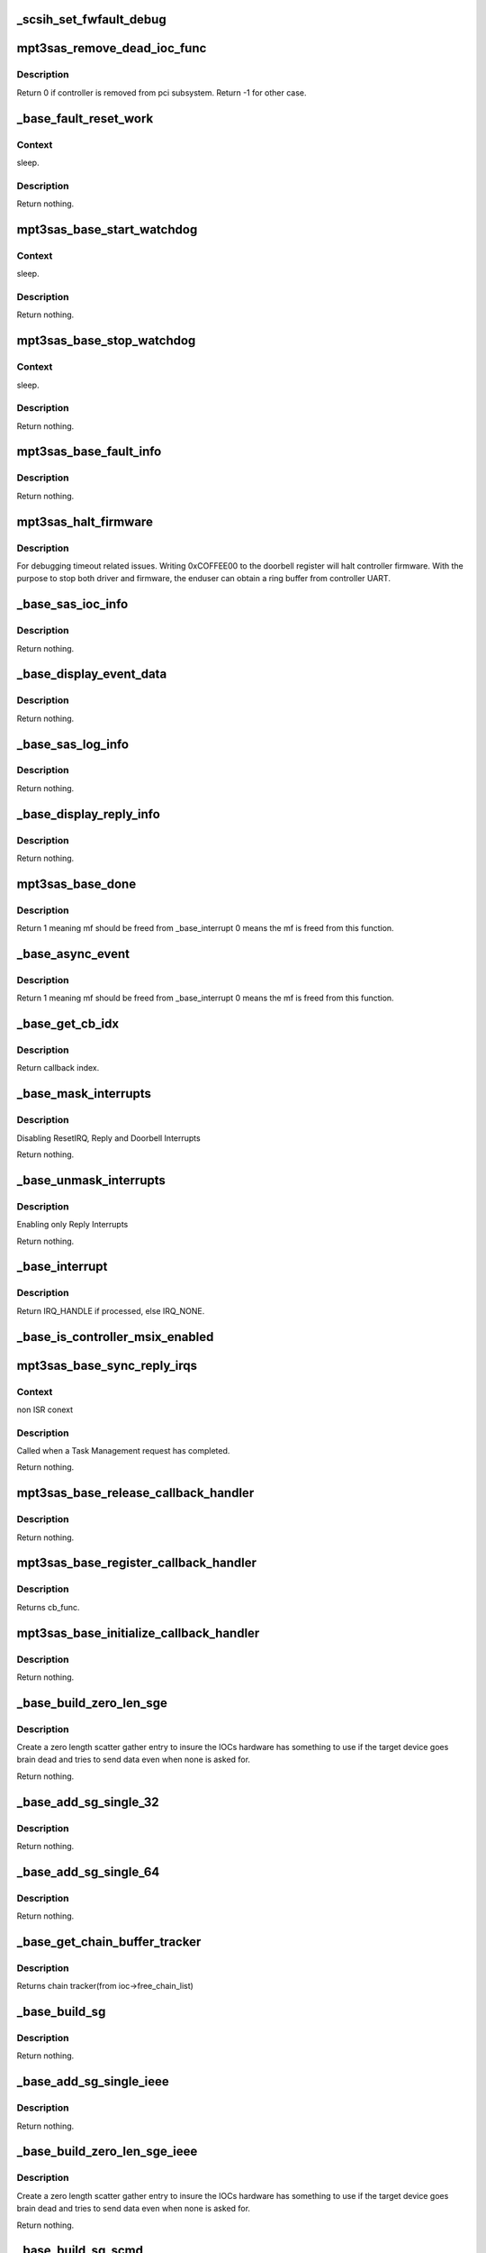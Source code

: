 .. -*- coding: utf-8; mode: rst -*-
.. src-file: drivers/scsi/mpt3sas/mpt3sas_base.c

.. _`_scsih_set_fwfault_debug`:

_scsih_set_fwfault_debug
========================

.. c:function:: int _scsih_set_fwfault_debug(const char *val, struct kernel_param *kp)

    global setting of ioc->fwfault_debug.

    :param const char \*val:
        *undescribed*

    :param struct kernel_param \*kp:
        *undescribed*

.. _`mpt3sas_remove_dead_ioc_func`:

mpt3sas_remove_dead_ioc_func
============================

.. c:function:: int mpt3sas_remove_dead_ioc_func(void *arg)

    kthread context to remove dead ioc

    :param void \*arg:
        input argument, used to derive ioc

.. _`mpt3sas_remove_dead_ioc_func.description`:

Description
-----------

Return 0 if controller is removed from pci subsystem.
Return -1 for other case.

.. _`_base_fault_reset_work`:

_base_fault_reset_work
======================

.. c:function:: void _base_fault_reset_work(struct work_struct *work)

    workq handling ioc fault conditions

    :param struct work_struct \*work:
        input argument, used to derive ioc

.. _`_base_fault_reset_work.context`:

Context
-------

sleep.

.. _`_base_fault_reset_work.description`:

Description
-----------

Return nothing.

.. _`mpt3sas_base_start_watchdog`:

mpt3sas_base_start_watchdog
===========================

.. c:function:: void mpt3sas_base_start_watchdog(struct MPT3SAS_ADAPTER *ioc)

    start the fault_reset_work_q

    :param struct MPT3SAS_ADAPTER \*ioc:
        per adapter object

.. _`mpt3sas_base_start_watchdog.context`:

Context
-------

sleep.

.. _`mpt3sas_base_start_watchdog.description`:

Description
-----------

Return nothing.

.. _`mpt3sas_base_stop_watchdog`:

mpt3sas_base_stop_watchdog
==========================

.. c:function:: void mpt3sas_base_stop_watchdog(struct MPT3SAS_ADAPTER *ioc)

    stop the fault_reset_work_q

    :param struct MPT3SAS_ADAPTER \*ioc:
        per adapter object

.. _`mpt3sas_base_stop_watchdog.context`:

Context
-------

sleep.

.. _`mpt3sas_base_stop_watchdog.description`:

Description
-----------

Return nothing.

.. _`mpt3sas_base_fault_info`:

mpt3sas_base_fault_info
=======================

.. c:function:: void mpt3sas_base_fault_info(struct MPT3SAS_ADAPTER *ioc, u16 fault_code)

    verbose translation of firmware FAULT code

    :param struct MPT3SAS_ADAPTER \*ioc:
        per adapter object

    :param u16 fault_code:
        fault code

.. _`mpt3sas_base_fault_info.description`:

Description
-----------

Return nothing.

.. _`mpt3sas_halt_firmware`:

mpt3sas_halt_firmware
=====================

.. c:function:: void mpt3sas_halt_firmware(struct MPT3SAS_ADAPTER *ioc)

    halt's mpt controller firmware

    :param struct MPT3SAS_ADAPTER \*ioc:
        per adapter object

.. _`mpt3sas_halt_firmware.description`:

Description
-----------

For debugging timeout related issues.  Writing 0xCOFFEE00
to the doorbell register will halt controller firmware. With
the purpose to stop both driver and firmware, the enduser can
obtain a ring buffer from controller UART.

.. _`_base_sas_ioc_info`:

_base_sas_ioc_info
==================

.. c:function:: void _base_sas_ioc_info(struct MPT3SAS_ADAPTER *ioc, MPI2DefaultReply_t *mpi_reply, MPI2RequestHeader_t *request_hdr)

    verbose translation of the ioc status

    :param struct MPT3SAS_ADAPTER \*ioc:
        per adapter object

    :param MPI2DefaultReply_t \*mpi_reply:
        reply mf payload returned from firmware

    :param MPI2RequestHeader_t \*request_hdr:
        request mf

.. _`_base_sas_ioc_info.description`:

Description
-----------

Return nothing.

.. _`_base_display_event_data`:

_base_display_event_data
========================

.. c:function:: void _base_display_event_data(struct MPT3SAS_ADAPTER *ioc, Mpi2EventNotificationReply_t *mpi_reply)

    verbose translation of firmware asyn events

    :param struct MPT3SAS_ADAPTER \*ioc:
        per adapter object

    :param Mpi2EventNotificationReply_t \*mpi_reply:
        reply mf payload returned from firmware

.. _`_base_display_event_data.description`:

Description
-----------

Return nothing.

.. _`_base_sas_log_info`:

_base_sas_log_info
==================

.. c:function:: void _base_sas_log_info(struct MPT3SAS_ADAPTER *ioc, u32 log_info)

    verbose translation of firmware log info

    :param struct MPT3SAS_ADAPTER \*ioc:
        per adapter object

    :param u32 log_info:
        log info

.. _`_base_sas_log_info.description`:

Description
-----------

Return nothing.

.. _`_base_display_reply_info`:

_base_display_reply_info
========================

.. c:function:: void _base_display_reply_info(struct MPT3SAS_ADAPTER *ioc, u16 smid, u8 msix_index, u32 reply)

    :param struct MPT3SAS_ADAPTER \*ioc:
        per adapter object

    :param u16 smid:
        system request message index

    :param u8 msix_index:
        MSIX table index supplied by the OS

    :param u32 reply:
        reply message frame(lower 32bit addr)

.. _`_base_display_reply_info.description`:

Description
-----------

Return nothing.

.. _`mpt3sas_base_done`:

mpt3sas_base_done
=================

.. c:function:: u8 mpt3sas_base_done(struct MPT3SAS_ADAPTER *ioc, u16 smid, u8 msix_index, u32 reply)

    base internal command completion routine

    :param struct MPT3SAS_ADAPTER \*ioc:
        per adapter object

    :param u16 smid:
        system request message index

    :param u8 msix_index:
        MSIX table index supplied by the OS

    :param u32 reply:
        reply message frame(lower 32bit addr)

.. _`mpt3sas_base_done.description`:

Description
-----------

Return 1 meaning mf should be freed from \_base_interrupt
0 means the mf is freed from this function.

.. _`_base_async_event`:

_base_async_event
=================

.. c:function:: u8 _base_async_event(struct MPT3SAS_ADAPTER *ioc, u8 msix_index, u32 reply)

    main callback handler for firmware asyn events

    :param struct MPT3SAS_ADAPTER \*ioc:
        per adapter object

    :param u8 msix_index:
        MSIX table index supplied by the OS

    :param u32 reply:
        reply message frame(lower 32bit addr)

.. _`_base_async_event.description`:

Description
-----------

Return 1 meaning mf should be freed from \_base_interrupt
0 means the mf is freed from this function.

.. _`_base_get_cb_idx`:

_base_get_cb_idx
================

.. c:function:: u8 _base_get_cb_idx(struct MPT3SAS_ADAPTER *ioc, u16 smid)

    obtain the callback index

    :param struct MPT3SAS_ADAPTER \*ioc:
        per adapter object

    :param u16 smid:
        system request message index

.. _`_base_get_cb_idx.description`:

Description
-----------

Return callback index.

.. _`_base_mask_interrupts`:

_base_mask_interrupts
=====================

.. c:function:: void _base_mask_interrupts(struct MPT3SAS_ADAPTER *ioc)

    disable interrupts

    :param struct MPT3SAS_ADAPTER \*ioc:
        per adapter object

.. _`_base_mask_interrupts.description`:

Description
-----------

Disabling ResetIRQ, Reply and Doorbell Interrupts

Return nothing.

.. _`_base_unmask_interrupts`:

_base_unmask_interrupts
=======================

.. c:function:: void _base_unmask_interrupts(struct MPT3SAS_ADAPTER *ioc)

    enable interrupts

    :param struct MPT3SAS_ADAPTER \*ioc:
        per adapter object

.. _`_base_unmask_interrupts.description`:

Description
-----------

Enabling only Reply Interrupts

Return nothing.

.. _`_base_interrupt`:

_base_interrupt
===============

.. c:function:: irqreturn_t _base_interrupt(int irq, void *bus_id)

    MPT adapter (IOC) specific interrupt handler.

    :param int irq:
        irq number (not used)

    :param void \*bus_id:
        bus identifier cookie == pointer to MPT_ADAPTER structure

.. _`_base_interrupt.description`:

Description
-----------

Return IRQ_HANDLE if processed, else IRQ_NONE.

.. _`_base_is_controller_msix_enabled`:

_base_is_controller_msix_enabled
================================

.. c:function:: int _base_is_controller_msix_enabled(struct MPT3SAS_ADAPTER *ioc)

    is controller support muli-reply queues

    :param struct MPT3SAS_ADAPTER \*ioc:
        per adapter object

.. _`mpt3sas_base_sync_reply_irqs`:

mpt3sas_base_sync_reply_irqs
============================

.. c:function:: void mpt3sas_base_sync_reply_irqs(struct MPT3SAS_ADAPTER *ioc)

    flush pending MSIX interrupts

    :param struct MPT3SAS_ADAPTER \*ioc:
        per adapter object

.. _`mpt3sas_base_sync_reply_irqs.context`:

Context
-------

non ISR conext

.. _`mpt3sas_base_sync_reply_irqs.description`:

Description
-----------

Called when a Task Management request has completed.

Return nothing.

.. _`mpt3sas_base_release_callback_handler`:

mpt3sas_base_release_callback_handler
=====================================

.. c:function:: void mpt3sas_base_release_callback_handler(u8 cb_idx)

    clear interrupt callback handler

    :param u8 cb_idx:
        callback index

.. _`mpt3sas_base_release_callback_handler.description`:

Description
-----------

Return nothing.

.. _`mpt3sas_base_register_callback_handler`:

mpt3sas_base_register_callback_handler
======================================

.. c:function:: u8 mpt3sas_base_register_callback_handler(MPT_CALLBACK cb_func)

    obtain index for the interrupt callback handler

    :param MPT_CALLBACK cb_func:
        callback function

.. _`mpt3sas_base_register_callback_handler.description`:

Description
-----------

Returns cb_func.

.. _`mpt3sas_base_initialize_callback_handler`:

mpt3sas_base_initialize_callback_handler
========================================

.. c:function:: void mpt3sas_base_initialize_callback_handler( void)

    initialize the interrupt callback handler

    :param  void:
        no arguments

.. _`mpt3sas_base_initialize_callback_handler.description`:

Description
-----------

Return nothing.

.. _`_base_build_zero_len_sge`:

_base_build_zero_len_sge
========================

.. c:function:: void _base_build_zero_len_sge(struct MPT3SAS_ADAPTER *ioc, void *paddr)

    build zero length sg entry

    :param struct MPT3SAS_ADAPTER \*ioc:
        per adapter object

    :param void \*paddr:
        virtual address for SGE

.. _`_base_build_zero_len_sge.description`:

Description
-----------

Create a zero length scatter gather entry to insure the IOCs hardware has
something to use if the target device goes brain dead and tries
to send data even when none is asked for.

Return nothing.

.. _`_base_add_sg_single_32`:

_base_add_sg_single_32
======================

.. c:function:: void _base_add_sg_single_32(void *paddr, u32 flags_length, dma_addr_t dma_addr)

    Place a simple 32 bit SGE at address pAddr.

    :param void \*paddr:
        virtual address for SGE

    :param u32 flags_length:
        SGE flags and data transfer length

    :param dma_addr_t dma_addr:
        Physical address

.. _`_base_add_sg_single_32.description`:

Description
-----------

Return nothing.

.. _`_base_add_sg_single_64`:

_base_add_sg_single_64
======================

.. c:function:: void _base_add_sg_single_64(void *paddr, u32 flags_length, dma_addr_t dma_addr)

    Place a simple 64 bit SGE at address pAddr.

    :param void \*paddr:
        virtual address for SGE

    :param u32 flags_length:
        SGE flags and data transfer length

    :param dma_addr_t dma_addr:
        Physical address

.. _`_base_add_sg_single_64.description`:

Description
-----------

Return nothing.

.. _`_base_get_chain_buffer_tracker`:

_base_get_chain_buffer_tracker
==============================

.. c:function:: struct chain_tracker *_base_get_chain_buffer_tracker(struct MPT3SAS_ADAPTER *ioc, u16 smid)

    obtain chain tracker

    :param struct MPT3SAS_ADAPTER \*ioc:
        per adapter object

    :param u16 smid:
        smid associated to an IO request

.. _`_base_get_chain_buffer_tracker.description`:

Description
-----------

Returns chain tracker(from ioc->free_chain_list)

.. _`_base_build_sg`:

_base_build_sg
==============

.. c:function:: void _base_build_sg(struct MPT3SAS_ADAPTER *ioc, void *psge, dma_addr_t data_out_dma, size_t data_out_sz, dma_addr_t data_in_dma, size_t data_in_sz)

    build generic sg

    :param struct MPT3SAS_ADAPTER \*ioc:
        per adapter object

    :param void \*psge:
        virtual address for SGE

    :param dma_addr_t data_out_dma:
        physical address for WRITES

    :param size_t data_out_sz:
        data xfer size for WRITES

    :param dma_addr_t data_in_dma:
        physical address for READS

    :param size_t data_in_sz:
        data xfer size for READS

.. _`_base_build_sg.description`:

Description
-----------

Return nothing.

.. _`_base_add_sg_single_ieee`:

_base_add_sg_single_ieee
========================

.. c:function:: void _base_add_sg_single_ieee(void *paddr, u8 flags, u8 chain_offset, u32 length, dma_addr_t dma_addr)

    add sg element for IEEE format

    :param void \*paddr:
        virtual address for SGE

    :param u8 flags:
        SGE flags

    :param u8 chain_offset:
        number of 128 byte elements from start of segment

    :param u32 length:
        data transfer length

    :param dma_addr_t dma_addr:
        Physical address

.. _`_base_add_sg_single_ieee.description`:

Description
-----------

Return nothing.

.. _`_base_build_zero_len_sge_ieee`:

_base_build_zero_len_sge_ieee
=============================

.. c:function:: void _base_build_zero_len_sge_ieee(struct MPT3SAS_ADAPTER *ioc, void *paddr)

    build zero length sg entry for IEEE format

    :param struct MPT3SAS_ADAPTER \*ioc:
        per adapter object

    :param void \*paddr:
        virtual address for SGE

.. _`_base_build_zero_len_sge_ieee.description`:

Description
-----------

Create a zero length scatter gather entry to insure the IOCs hardware has
something to use if the target device goes brain dead and tries
to send data even when none is asked for.

Return nothing.

.. _`_base_build_sg_scmd`:

_base_build_sg_scmd
===================

.. c:function:: int _base_build_sg_scmd(struct MPT3SAS_ADAPTER *ioc, struct scsi_cmnd *scmd, u16 smid)

    main sg creation routine

    :param struct MPT3SAS_ADAPTER \*ioc:
        per adapter object

    :param struct scsi_cmnd \*scmd:
        scsi command

    :param u16 smid:
        system request message index

.. _`_base_build_sg_scmd.context`:

Context
-------

none.

.. _`_base_build_sg_scmd.description`:

Description
-----------

The main routine that builds scatter gather table from a given
scsi request sent via the .queuecommand main handler.

Returns 0 success, anything else error

.. _`_base_build_sg_scmd_ieee`:

_base_build_sg_scmd_ieee
========================

.. c:function:: int _base_build_sg_scmd_ieee(struct MPT3SAS_ADAPTER *ioc, struct scsi_cmnd *scmd, u16 smid)

    main sg creation routine for IEEE format

    :param struct MPT3SAS_ADAPTER \*ioc:
        per adapter object

    :param struct scsi_cmnd \*scmd:
        scsi command

    :param u16 smid:
        system request message index

.. _`_base_build_sg_scmd_ieee.context`:

Context
-------

none.

.. _`_base_build_sg_scmd_ieee.description`:

Description
-----------

The main routine that builds scatter gather table from a given
scsi request sent via the .queuecommand main handler.

Returns 0 success, anything else error

.. _`_base_build_sg_ieee`:

_base_build_sg_ieee
===================

.. c:function:: void _base_build_sg_ieee(struct MPT3SAS_ADAPTER *ioc, void *psge, dma_addr_t data_out_dma, size_t data_out_sz, dma_addr_t data_in_dma, size_t data_in_sz)

    build generic sg for IEEE format

    :param struct MPT3SAS_ADAPTER \*ioc:
        per adapter object

    :param void \*psge:
        virtual address for SGE

    :param dma_addr_t data_out_dma:
        physical address for WRITES

    :param size_t data_out_sz:
        data xfer size for WRITES

    :param dma_addr_t data_in_dma:
        physical address for READS

    :param size_t data_in_sz:
        data xfer size for READS

.. _`_base_build_sg_ieee.description`:

Description
-----------

Return nothing.

.. _`_base_config_dma_addressing`:

_base_config_dma_addressing
===========================

.. c:function:: int _base_config_dma_addressing(struct MPT3SAS_ADAPTER *ioc, struct pci_dev *pdev)

    set dma addressing

    :param struct MPT3SAS_ADAPTER \*ioc:
        per adapter object

    :param struct pci_dev \*pdev:
        PCI device struct

.. _`_base_config_dma_addressing.description`:

Description
-----------

Returns 0 for success, non-zero for failure.

.. _`_base_check_enable_msix`:

_base_check_enable_msix
=======================

.. c:function:: int _base_check_enable_msix(struct MPT3SAS_ADAPTER *ioc)

    checks MSIX capabable.

    :param struct MPT3SAS_ADAPTER \*ioc:
        per adapter object

.. _`_base_check_enable_msix.description`:

Description
-----------

Check to see if card is capable of MSIX, and set number
of available msix vectors

.. _`_base_free_irq`:

_base_free_irq
==============

.. c:function:: void _base_free_irq(struct MPT3SAS_ADAPTER *ioc)

    free irq

    :param struct MPT3SAS_ADAPTER \*ioc:
        per adapter object

.. _`_base_free_irq.description`:

Description
-----------

Freeing respective reply_queue from the list.

.. _`_base_request_irq`:

_base_request_irq
=================

.. c:function:: int _base_request_irq(struct MPT3SAS_ADAPTER *ioc, u8 index, u32 vector)

    request irq

    :param struct MPT3SAS_ADAPTER \*ioc:
        per adapter object

    :param u8 index:
        msix index into vector table

    :param u32 vector:
        irq vector

.. _`_base_request_irq.description`:

Description
-----------

Inserting respective reply_queue into the list.

.. _`_base_assign_reply_queues`:

_base_assign_reply_queues
=========================

.. c:function:: void _base_assign_reply_queues(struct MPT3SAS_ADAPTER *ioc)

    assigning msix index for each cpu

    :param struct MPT3SAS_ADAPTER \*ioc:
        per adapter object

.. _`_base_assign_reply_queues.description`:

Description
-----------

The enduser would need to set the affinity via /proc/irq/#/smp_affinity

It would nice if we could call irq_set_affinity, however it is not
an exported symbol

.. _`_base_disable_msix`:

_base_disable_msix
==================

.. c:function:: void _base_disable_msix(struct MPT3SAS_ADAPTER *ioc)

    disables msix

    :param struct MPT3SAS_ADAPTER \*ioc:
        per adapter object

.. _`_base_enable_msix`:

_base_enable_msix
=================

.. c:function:: int _base_enable_msix(struct MPT3SAS_ADAPTER *ioc)

    enables msix, failback to io_apic

    :param struct MPT3SAS_ADAPTER \*ioc:
        per adapter object

.. _`mpt3sas_base_unmap_resources`:

mpt3sas_base_unmap_resources
============================

.. c:function:: void mpt3sas_base_unmap_resources(struct MPT3SAS_ADAPTER *ioc)

    free controller resources

    :param struct MPT3SAS_ADAPTER \*ioc:
        per adapter object

.. _`mpt3sas_base_map_resources`:

mpt3sas_base_map_resources
==========================

.. c:function:: int mpt3sas_base_map_resources(struct MPT3SAS_ADAPTER *ioc)

    map in controller resources (io/irq/memap)

    :param struct MPT3SAS_ADAPTER \*ioc:
        per adapter object

.. _`mpt3sas_base_map_resources.description`:

Description
-----------

Returns 0 for success, non-zero for failure.

.. _`mpt3sas_base_get_msg_frame`:

mpt3sas_base_get_msg_frame
==========================

.. c:function:: void *mpt3sas_base_get_msg_frame(struct MPT3SAS_ADAPTER *ioc, u16 smid)

    obtain request mf pointer

    :param struct MPT3SAS_ADAPTER \*ioc:
        per adapter object

    :param u16 smid:
        system request message index(smid zero is invalid)

.. _`mpt3sas_base_get_msg_frame.description`:

Description
-----------

Returns virt pointer to message frame.

.. _`mpt3sas_base_get_sense_buffer`:

mpt3sas_base_get_sense_buffer
=============================

.. c:function:: void *mpt3sas_base_get_sense_buffer(struct MPT3SAS_ADAPTER *ioc, u16 smid)

    obtain a sense buffer virt addr

    :param struct MPT3SAS_ADAPTER \*ioc:
        per adapter object

    :param u16 smid:
        system request message index

.. _`mpt3sas_base_get_sense_buffer.description`:

Description
-----------

Returns virt pointer to sense buffer.

.. _`mpt3sas_base_get_sense_buffer_dma`:

mpt3sas_base_get_sense_buffer_dma
=================================

.. c:function:: __le32 mpt3sas_base_get_sense_buffer_dma(struct MPT3SAS_ADAPTER *ioc, u16 smid)

    obtain a sense buffer dma addr

    :param struct MPT3SAS_ADAPTER \*ioc:
        per adapter object

    :param u16 smid:
        system request message index

.. _`mpt3sas_base_get_sense_buffer_dma.description`:

Description
-----------

Returns phys pointer to the low 32bit address of the sense buffer.

.. _`mpt3sas_base_get_reply_virt_addr`:

mpt3sas_base_get_reply_virt_addr
================================

.. c:function:: void *mpt3sas_base_get_reply_virt_addr(struct MPT3SAS_ADAPTER *ioc, u32 phys_addr)

    obtain reply frames virt address

    :param struct MPT3SAS_ADAPTER \*ioc:
        per adapter object

    :param u32 phys_addr:
        lower 32 physical addr of the reply

.. _`mpt3sas_base_get_reply_virt_addr.description`:

Description
-----------

Converts 32bit lower physical addr into a virt address.

.. _`mpt3sas_base_get_smid`:

mpt3sas_base_get_smid
=====================

.. c:function:: u16 mpt3sas_base_get_smid(struct MPT3SAS_ADAPTER *ioc, u8 cb_idx)

    obtain a free smid from internal queue

    :param struct MPT3SAS_ADAPTER \*ioc:
        per adapter object

    :param u8 cb_idx:
        callback index

.. _`mpt3sas_base_get_smid.description`:

Description
-----------

Returns smid (zero is invalid)

.. _`mpt3sas_base_get_smid_scsiio`:

mpt3sas_base_get_smid_scsiio
============================

.. c:function:: u16 mpt3sas_base_get_smid_scsiio(struct MPT3SAS_ADAPTER *ioc, u8 cb_idx, struct scsi_cmnd *scmd)

    obtain a free smid from scsiio queue

    :param struct MPT3SAS_ADAPTER \*ioc:
        per adapter object

    :param u8 cb_idx:
        callback index

    :param struct scsi_cmnd \*scmd:
        pointer to scsi command object

.. _`mpt3sas_base_get_smid_scsiio.description`:

Description
-----------

Returns smid (zero is invalid)

.. _`mpt3sas_base_get_smid_hpr`:

mpt3sas_base_get_smid_hpr
=========================

.. c:function:: u16 mpt3sas_base_get_smid_hpr(struct MPT3SAS_ADAPTER *ioc, u8 cb_idx)

    obtain a free smid from hi-priority queue

    :param struct MPT3SAS_ADAPTER \*ioc:
        per adapter object

    :param u8 cb_idx:
        callback index

.. _`mpt3sas_base_get_smid_hpr.description`:

Description
-----------

Returns smid (zero is invalid)

.. _`mpt3sas_base_free_smid`:

mpt3sas_base_free_smid
======================

.. c:function:: void mpt3sas_base_free_smid(struct MPT3SAS_ADAPTER *ioc, u16 smid)

    put smid back on free_list

    :param struct MPT3SAS_ADAPTER \*ioc:
        per adapter object

    :param u16 smid:
        system request message index

.. _`mpt3sas_base_free_smid.description`:

Description
-----------

Return nothing.

.. _`_base_writeq`:

_base_writeq
============

.. c:function:: void _base_writeq(__u64 b, volatile void __iomem *addr, spinlock_t *writeq_lock)

    64 bit write to MMIO

    :param __u64 b:
        data payload

    :param volatile void __iomem \*addr:
        address in MMIO space

    :param spinlock_t \*writeq_lock:
        spin lock

.. _`_base_writeq.description`:

Description
-----------

Glue for handling an atomic 64 bit word to MMIO. This special handling takes
care of 32 bit environment where its not quarenteed to send the entire word
in one transfer.

.. _`mpt3sas_base_put_smid_scsi_io`:

mpt3sas_base_put_smid_scsi_io
=============================

.. c:function:: void mpt3sas_base_put_smid_scsi_io(struct MPT3SAS_ADAPTER *ioc, u16 smid, u16 handle)

    send SCSI_IO request to firmware

    :param struct MPT3SAS_ADAPTER \*ioc:
        per adapter object

    :param u16 smid:
        system request message index

    :param u16 handle:
        device handle

.. _`mpt3sas_base_put_smid_scsi_io.description`:

Description
-----------

Return nothing.

.. _`mpt3sas_base_put_smid_fast_path`:

mpt3sas_base_put_smid_fast_path
===============================

.. c:function:: void mpt3sas_base_put_smid_fast_path(struct MPT3SAS_ADAPTER *ioc, u16 smid, u16 handle)

    send fast path request to firmware

    :param struct MPT3SAS_ADAPTER \*ioc:
        per adapter object

    :param u16 smid:
        system request message index

    :param u16 handle:
        device handle

.. _`mpt3sas_base_put_smid_fast_path.description`:

Description
-----------

Return nothing.

.. _`mpt3sas_base_put_smid_hi_priority`:

mpt3sas_base_put_smid_hi_priority
=================================

.. c:function:: void mpt3sas_base_put_smid_hi_priority(struct MPT3SAS_ADAPTER *ioc, u16 smid, u16 msix_task)

    send Task Managment request to firmware

    :param struct MPT3SAS_ADAPTER \*ioc:
        per adapter object

    :param u16 smid:
        system request message index

    :param u16 msix_task:
        msix_task will be same as msix of IO incase of task abort else 0.
        Return nothing.

.. _`mpt3sas_base_put_smid_default`:

mpt3sas_base_put_smid_default
=============================

.. c:function:: void mpt3sas_base_put_smid_default(struct MPT3SAS_ADAPTER *ioc, u16 smid)

    Default, primarily used for config pages

    :param struct MPT3SAS_ADAPTER \*ioc:
        per adapter object

    :param u16 smid:
        system request message index

.. _`mpt3sas_base_put_smid_default.description`:

Description
-----------

Return nothing.

.. _`_base_display_oems_branding`:

_base_display_OEMs_branding
===========================

.. c:function:: void _base_display_OEMs_branding(struct MPT3SAS_ADAPTER *ioc)

    Display branding string

    :param struct MPT3SAS_ADAPTER \*ioc:
        per adapter object

.. _`_base_display_oems_branding.description`:

Description
-----------

Return nothing.

.. _`_base_display_ioc_capabilities`:

_base_display_ioc_capabilities
==============================

.. c:function:: void _base_display_ioc_capabilities(struct MPT3SAS_ADAPTER *ioc)

    Disply IOC's capabilities.

    :param struct MPT3SAS_ADAPTER \*ioc:
        per adapter object

.. _`_base_display_ioc_capabilities.description`:

Description
-----------

Return nothing.

.. _`mpt3sas_base_update_missing_delay`:

mpt3sas_base_update_missing_delay
=================================

.. c:function:: void mpt3sas_base_update_missing_delay(struct MPT3SAS_ADAPTER *ioc, u16 device_missing_delay, u8 io_missing_delay)

    change the missing delay timers

    :param struct MPT3SAS_ADAPTER \*ioc:
        per adapter object

    :param u16 device_missing_delay:
        amount of time till device is reported missing

    :param u8 io_missing_delay:
        interval IO is returned when there is a missing device

.. _`mpt3sas_base_update_missing_delay.description`:

Description
-----------

Return nothing.

Passed on the command line, this function will modify the device missing
delay, as well as the io missing delay. This should be called at driver
load time.

.. _`_base_static_config_pages`:

_base_static_config_pages
=========================

.. c:function:: void _base_static_config_pages(struct MPT3SAS_ADAPTER *ioc)

    static start of day config pages

    :param struct MPT3SAS_ADAPTER \*ioc:
        per adapter object

.. _`_base_static_config_pages.description`:

Description
-----------

Return nothing.

.. _`_base_release_memory_pools`:

_base_release_memory_pools
==========================

.. c:function:: void _base_release_memory_pools(struct MPT3SAS_ADAPTER *ioc)

    release memory

    :param struct MPT3SAS_ADAPTER \*ioc:
        per adapter object

.. _`_base_release_memory_pools.description`:

Description
-----------

Free memory allocated from \_base_allocate_memory_pools.

Return nothing.

.. _`_base_allocate_memory_pools`:

_base_allocate_memory_pools
===========================

.. c:function:: int _base_allocate_memory_pools(struct MPT3SAS_ADAPTER *ioc, int sleep_flag)

    allocate start of day memory pools

    :param struct MPT3SAS_ADAPTER \*ioc:
        per adapter object

    :param int sleep_flag:
        CAN_SLEEP or NO_SLEEP

.. _`_base_allocate_memory_pools.description`:

Description
-----------

Returns 0 success, anything else error

.. _`mpt3sas_base_get_iocstate`:

mpt3sas_base_get_iocstate
=========================

.. c:function:: u32 mpt3sas_base_get_iocstate(struct MPT3SAS_ADAPTER *ioc, int cooked)

    Get the current state of a MPT adapter.

    :param struct MPT3SAS_ADAPTER \*ioc:
        Pointer to MPT_ADAPTER structure

    :param int cooked:
        Request raw or cooked IOC state

.. _`mpt3sas_base_get_iocstate.description`:

Description
-----------

Returns all IOC Doorbell register bits if cooked==0, else just the
Doorbell bits in MPI_IOC_STATE_MASK.

.. _`_base_wait_on_iocstate`:

_base_wait_on_iocstate
======================

.. c:function:: int _base_wait_on_iocstate(struct MPT3SAS_ADAPTER *ioc, u32 ioc_state, int timeout, int sleep_flag)

    waiting on a particular ioc state

    :param struct MPT3SAS_ADAPTER \*ioc:
        *undescribed*

    :param u32 ioc_state:
        controller state { READY, OPERATIONAL, or RESET }

    :param int timeout:
        timeout in second

    :param int sleep_flag:
        CAN_SLEEP or NO_SLEEP

.. _`_base_wait_on_iocstate.description`:

Description
-----------

Returns 0 for success, non-zero for failure.

.. _`_base_diag_reset`:

_base_diag_reset
================

.. c:function:: int _base_diag_reset(struct MPT3SAS_ADAPTER *ioc, int sleep_flag)

    waiting for controller interrupt(generated by a write to the doorbell)

    :param struct MPT3SAS_ADAPTER \*ioc:
        per adapter object

    :param int sleep_flag:
        CAN_SLEEP or NO_SLEEP

.. _`_base_diag_reset.description`:

Description
-----------

Returns 0 for success, non-zero for failure.

.. _`_base_diag_reset.notes`:

Notes
-----

MPI2_HIS_IOC2SYS_DB_STATUS - set to one when IOC writes to doorbell.

.. _`_base_wait_for_doorbell_ack`:

_base_wait_for_doorbell_ack
===========================

.. c:function:: int _base_wait_for_doorbell_ack(struct MPT3SAS_ADAPTER *ioc, int timeout, int sleep_flag)

    waiting for controller to read the doorbell.

    :param struct MPT3SAS_ADAPTER \*ioc:
        per adapter object

    :param int timeout:
        timeout in second

    :param int sleep_flag:
        CAN_SLEEP or NO_SLEEP

.. _`_base_wait_for_doorbell_ack.description`:

Description
-----------

Returns 0 for success, non-zero for failure.

.. _`_base_wait_for_doorbell_ack.notes`:

Notes
-----

MPI2_HIS_SYS2IOC_DB_STATUS - set to one when host writes to
doorbell.

.. _`_base_wait_for_doorbell_not_used`:

_base_wait_for_doorbell_not_used
================================

.. c:function:: int _base_wait_for_doorbell_not_used(struct MPT3SAS_ADAPTER *ioc, int timeout, int sleep_flag)

    waiting for doorbell to not be in use

    :param struct MPT3SAS_ADAPTER \*ioc:
        per adapter object

    :param int timeout:
        timeout in second

    :param int sleep_flag:
        CAN_SLEEP or NO_SLEEP

.. _`_base_wait_for_doorbell_not_used.description`:

Description
-----------

Returns 0 for success, non-zero for failure.

.. _`_base_send_ioc_reset`:

_base_send_ioc_reset
====================

.. c:function:: int _base_send_ioc_reset(struct MPT3SAS_ADAPTER *ioc, u8 reset_type, int timeout, int sleep_flag)

    send doorbell reset

    :param struct MPT3SAS_ADAPTER \*ioc:
        per adapter object

    :param u8 reset_type:
        currently only supports: MPI2_FUNCTION_IOC_MESSAGE_UNIT_RESET

    :param int timeout:
        timeout in second

    :param int sleep_flag:
        CAN_SLEEP or NO_SLEEP

.. _`_base_send_ioc_reset.description`:

Description
-----------

Returns 0 for success, non-zero for failure.

.. _`_base_handshake_req_reply_wait`:

_base_handshake_req_reply_wait
==============================

.. c:function:: int _base_handshake_req_reply_wait(struct MPT3SAS_ADAPTER *ioc, int request_bytes, u32 *request, int reply_bytes, u16 *reply, int timeout, int sleep_flag)

    send request thru doorbell interface

    :param struct MPT3SAS_ADAPTER \*ioc:
        per adapter object

    :param int request_bytes:
        request length

    :param u32 \*request:
        pointer having request payload

    :param int reply_bytes:
        reply length

    :param u16 \*reply:
        pointer to reply payload

    :param int timeout:
        timeout in second

    :param int sleep_flag:
        CAN_SLEEP or NO_SLEEP

.. _`_base_handshake_req_reply_wait.description`:

Description
-----------

Returns 0 for success, non-zero for failure.

.. _`mpt3sas_base_sas_iounit_control`:

mpt3sas_base_sas_iounit_control
===============================

.. c:function:: int mpt3sas_base_sas_iounit_control(struct MPT3SAS_ADAPTER *ioc, Mpi2SasIoUnitControlReply_t *mpi_reply, Mpi2SasIoUnitControlRequest_t *mpi_request)

    send sas iounit control to FW

    :param struct MPT3SAS_ADAPTER \*ioc:
        per adapter object

    :param Mpi2SasIoUnitControlReply_t \*mpi_reply:
        the reply payload from FW

    :param Mpi2SasIoUnitControlRequest_t \*mpi_request:
        the request payload sent to FW

.. _`mpt3sas_base_sas_iounit_control.description`:

Description
-----------

The SAS IO Unit Control Request message allows the host to perform low-level
operations, such as resets on the PHYs of the IO Unit, also allows the host
to obtain the IOC assigned device handles for a device if it has other
identifying information about the device, in addition allows the host to
remove IOC resources associated with the device.

Returns 0 for success, non-zero for failure.

.. _`mpt3sas_base_scsi_enclosure_processor`:

mpt3sas_base_scsi_enclosure_processor
=====================================

.. c:function:: int mpt3sas_base_scsi_enclosure_processor(struct MPT3SAS_ADAPTER *ioc, Mpi2SepReply_t *mpi_reply, Mpi2SepRequest_t *mpi_request)

    sending request to sep device

    :param struct MPT3SAS_ADAPTER \*ioc:
        per adapter object

    :param Mpi2SepReply_t \*mpi_reply:
        the reply payload from FW

    :param Mpi2SepRequest_t \*mpi_request:
        the request payload sent to FW

.. _`mpt3sas_base_scsi_enclosure_processor.description`:

Description
-----------

The SCSI Enclosure Processor request message causes the IOC to
communicate with SES devices to control LED status signals.

Returns 0 for success, non-zero for failure.

.. _`_base_get_port_facts`:

_base_get_port_facts
====================

.. c:function:: int _base_get_port_facts(struct MPT3SAS_ADAPTER *ioc, int port, int sleep_flag)

    obtain port facts reply and save in ioc

    :param struct MPT3SAS_ADAPTER \*ioc:
        per adapter object

    :param int port:
        *undescribed*

    :param int sleep_flag:
        CAN_SLEEP or NO_SLEEP

.. _`_base_get_port_facts.description`:

Description
-----------

Returns 0 for success, non-zero for failure.

.. _`_base_wait_for_iocstate`:

_base_wait_for_iocstate
=======================

.. c:function:: int _base_wait_for_iocstate(struct MPT3SAS_ADAPTER *ioc, int timeout, int sleep_flag)

    Wait until the card is in READY or OPERATIONAL

    :param struct MPT3SAS_ADAPTER \*ioc:
        per adapter object

    :param int timeout:
        *undescribed*

    :param int sleep_flag:
        CAN_SLEEP or NO_SLEEP

.. _`_base_wait_for_iocstate.description`:

Description
-----------

Returns 0 for success, non-zero for failure.

.. _`_base_get_ioc_facts`:

_base_get_ioc_facts
===================

.. c:function:: int _base_get_ioc_facts(struct MPT3SAS_ADAPTER *ioc, int sleep_flag)

    obtain ioc facts reply and save in ioc

    :param struct MPT3SAS_ADAPTER \*ioc:
        per adapter object

    :param int sleep_flag:
        CAN_SLEEP or NO_SLEEP

.. _`_base_get_ioc_facts.description`:

Description
-----------

Returns 0 for success, non-zero for failure.

.. _`_base_send_ioc_init`:

_base_send_ioc_init
===================

.. c:function:: int _base_send_ioc_init(struct MPT3SAS_ADAPTER *ioc, int sleep_flag)

    send ioc_init to firmware

    :param struct MPT3SAS_ADAPTER \*ioc:
        per adapter object

    :param int sleep_flag:
        CAN_SLEEP or NO_SLEEP

.. _`_base_send_ioc_init.description`:

Description
-----------

Returns 0 for success, non-zero for failure.

.. _`mpt3sas_port_enable_done`:

mpt3sas_port_enable_done
========================

.. c:function:: u8 mpt3sas_port_enable_done(struct MPT3SAS_ADAPTER *ioc, u16 smid, u8 msix_index, u32 reply)

    command completion routine for port enable

    :param struct MPT3SAS_ADAPTER \*ioc:
        per adapter object

    :param u16 smid:
        system request message index

    :param u8 msix_index:
        MSIX table index supplied by the OS

    :param u32 reply:
        reply message frame(lower 32bit addr)

.. _`mpt3sas_port_enable_done.description`:

Description
-----------

Return 1 meaning mf should be freed from \_base_interrupt
0 means the mf is freed from this function.

.. _`_base_send_port_enable`:

_base_send_port_enable
======================

.. c:function:: int _base_send_port_enable(struct MPT3SAS_ADAPTER *ioc, int sleep_flag)

    send port_enable(discovery stuff) to firmware

    :param struct MPT3SAS_ADAPTER \*ioc:
        per adapter object

    :param int sleep_flag:
        CAN_SLEEP or NO_SLEEP

.. _`_base_send_port_enable.description`:

Description
-----------

Returns 0 for success, non-zero for failure.

.. _`mpt3sas_port_enable`:

mpt3sas_port_enable
===================

.. c:function:: int mpt3sas_port_enable(struct MPT3SAS_ADAPTER *ioc)

    initiate firmware discovery (don't wait for reply)

    :param struct MPT3SAS_ADAPTER \*ioc:
        per adapter object

.. _`mpt3sas_port_enable.description`:

Description
-----------

Returns 0 for success, non-zero for failure.

.. _`_base_determine_wait_on_discovery`:

_base_determine_wait_on_discovery
=================================

.. c:function:: int _base_determine_wait_on_discovery(struct MPT3SAS_ADAPTER *ioc)

    desposition

    :param struct MPT3SAS_ADAPTER \*ioc:
        per adapter object

.. _`_base_determine_wait_on_discovery.description`:

Description
-----------

Decide whether to wait on discovery to complete. Used to either
locate boot device, or report volumes ahead of physical devices.

Returns 1 for wait, 0 for don't wait

.. _`_base_unmask_events`:

_base_unmask_events
===================

.. c:function:: void _base_unmask_events(struct MPT3SAS_ADAPTER *ioc, u16 event)

    turn on notification for this event

    :param struct MPT3SAS_ADAPTER \*ioc:
        per adapter object

    :param u16 event:
        firmware event

.. _`_base_unmask_events.description`:

Description
-----------

The mask is stored in ioc->event_masks.

.. _`_base_event_notification`:

_base_event_notification
========================

.. c:function:: int _base_event_notification(struct MPT3SAS_ADAPTER *ioc, int sleep_flag)

    send event notification

    :param struct MPT3SAS_ADAPTER \*ioc:
        per adapter object

    :param int sleep_flag:
        CAN_SLEEP or NO_SLEEP

.. _`_base_event_notification.description`:

Description
-----------

Returns 0 for success, non-zero for failure.

.. _`mpt3sas_base_validate_event_type`:

mpt3sas_base_validate_event_type
================================

.. c:function:: void mpt3sas_base_validate_event_type(struct MPT3SAS_ADAPTER *ioc, u32 *event_type)

    validating event types

    :param struct MPT3SAS_ADAPTER \*ioc:
        per adapter object

    :param u32 \*event_type:
        *undescribed*

.. _`mpt3sas_base_validate_event_type.description`:

Description
-----------

This will turn on firmware event notification when application
ask for that event. We don't mask events that are already enabled.

.. _`_base_diag_reset`:

_base_diag_reset
================

.. c:function:: int _base_diag_reset(struct MPT3SAS_ADAPTER *ioc, int sleep_flag)

    the "big hammer" start of day reset

    :param struct MPT3SAS_ADAPTER \*ioc:
        per adapter object

    :param int sleep_flag:
        CAN_SLEEP or NO_SLEEP

.. _`_base_diag_reset.description`:

Description
-----------

Returns 0 for success, non-zero for failure.

.. _`_base_make_ioc_ready`:

_base_make_ioc_ready
====================

.. c:function:: int _base_make_ioc_ready(struct MPT3SAS_ADAPTER *ioc, int sleep_flag, enum reset_type type)

    put controller in READY state

    :param struct MPT3SAS_ADAPTER \*ioc:
        per adapter object

    :param int sleep_flag:
        CAN_SLEEP or NO_SLEEP

    :param enum reset_type type:
        FORCE_BIG_HAMMER or SOFT_RESET

.. _`_base_make_ioc_ready.description`:

Description
-----------

Returns 0 for success, non-zero for failure.

.. _`_base_make_ioc_operational`:

_base_make_ioc_operational
==========================

.. c:function:: int _base_make_ioc_operational(struct MPT3SAS_ADAPTER *ioc, int sleep_flag)

    put controller in OPERATIONAL state

    :param struct MPT3SAS_ADAPTER \*ioc:
        per adapter object

    :param int sleep_flag:
        CAN_SLEEP or NO_SLEEP

.. _`_base_make_ioc_operational.description`:

Description
-----------

Returns 0 for success, non-zero for failure.

.. _`mpt3sas_base_free_resources`:

mpt3sas_base_free_resources
===========================

.. c:function:: void mpt3sas_base_free_resources(struct MPT3SAS_ADAPTER *ioc)

    free resources controller resources

    :param struct MPT3SAS_ADAPTER \*ioc:
        per adapter object

.. _`mpt3sas_base_free_resources.description`:

Description
-----------

Return nothing.

.. _`mpt3sas_base_attach`:

mpt3sas_base_attach
===================

.. c:function:: int mpt3sas_base_attach(struct MPT3SAS_ADAPTER *ioc)

    attach controller instance

    :param struct MPT3SAS_ADAPTER \*ioc:
        per adapter object

.. _`mpt3sas_base_attach.description`:

Description
-----------

Returns 0 for success, non-zero for failure.

.. _`mpt3sas_base_detach`:

mpt3sas_base_detach
===================

.. c:function:: void mpt3sas_base_detach(struct MPT3SAS_ADAPTER *ioc)

    remove controller instance

    :param struct MPT3SAS_ADAPTER \*ioc:
        per adapter object

.. _`mpt3sas_base_detach.description`:

Description
-----------

Return nothing.

.. _`_base_reset_handler`:

_base_reset_handler
===================

.. c:function:: void _base_reset_handler(struct MPT3SAS_ADAPTER *ioc, int reset_phase)

    reset callback handler (for base)

    :param struct MPT3SAS_ADAPTER \*ioc:
        per adapter object

    :param int reset_phase:
        phase

.. _`_base_reset_handler.description`:

Description
-----------

The handler for doing any required cleanup or initialization.

The reset phase can be MPT3_IOC_PRE_RESET, MPT3_IOC_AFTER_RESET,
MPT3_IOC_DONE_RESET

Return nothing.

.. _`_wait_for_commands_to_complete`:

_wait_for_commands_to_complete
==============================

.. c:function:: void _wait_for_commands_to_complete(struct MPT3SAS_ADAPTER *ioc, int sleep_flag)

    reset controller

    :param struct MPT3SAS_ADAPTER \*ioc:
        Pointer to MPT_ADAPTER structure

    :param int sleep_flag:
        CAN_SLEEP or NO_SLEEP

.. _`_wait_for_commands_to_complete.description`:

Description
-----------

This function waiting(3s) for all pending commands to complete
prior to putting controller in reset.

.. _`mpt3sas_base_hard_reset_handler`:

mpt3sas_base_hard_reset_handler
===============================

.. c:function:: int mpt3sas_base_hard_reset_handler(struct MPT3SAS_ADAPTER *ioc, int sleep_flag, enum reset_type type)

    reset controller

    :param struct MPT3SAS_ADAPTER \*ioc:
        Pointer to MPT_ADAPTER structure

    :param int sleep_flag:
        CAN_SLEEP or NO_SLEEP

    :param enum reset_type type:
        FORCE_BIG_HAMMER or SOFT_RESET

.. _`mpt3sas_base_hard_reset_handler.description`:

Description
-----------

Returns 0 for success, non-zero for failure.

.. This file was automatic generated / don't edit.

